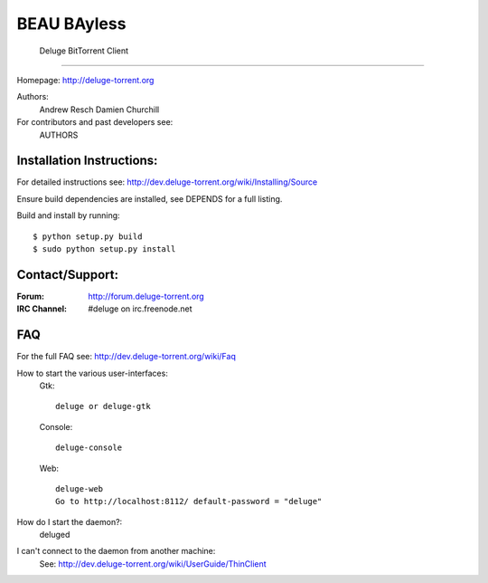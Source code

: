 BEAU BAyless
=========================
 Deluge BitTorrent Client
=========================

|build-status| |docs|

Homepage: http://deluge-torrent.org

Authors:
    Andrew Resch
    Damien Churchill

For contributors and past developers see: 
    AUTHORS

==========================
Installation Instructions:
==========================

For detailed instructions see: http://dev.deluge-torrent.org/wiki/Installing/Source

Ensure build dependencies are installed, see DEPENDS for a full listing.

Build and install by running::

    $ python setup.py build
    $ sudo python setup.py install

================
Contact/Support:
================

:Forum: http://forum.deluge-torrent.org
:IRC Channel: #deluge on irc.freenode.net

===
FAQ
===

For the full FAQ see: http://dev.deluge-torrent.org/wiki/Faq

How to start the various user-interfaces:
    Gtk::

        deluge or deluge-gtk

    Console::

        deluge-console

    Web::

        deluge-web
        Go to http://localhost:8112/ default-password = "deluge"

How do I start the daemon?:
    deluged

I can't connect to the daemon from another machine:
    See: http://dev.deluge-torrent.org/wiki/UserGuide/ThinClient


.. |build-status| image:: https://travis-ci.org/deluge-torrent/deluge.svg
    :target: https://travis-ci.org/deluge-torrent/deluge

.. |docs| image:: https://readthedocs.org/projects/deluge/badge/?version=develop
    :target: https://readthedocs.org/projects/deluge/?badge=develop
    :alt: Documentation Status
